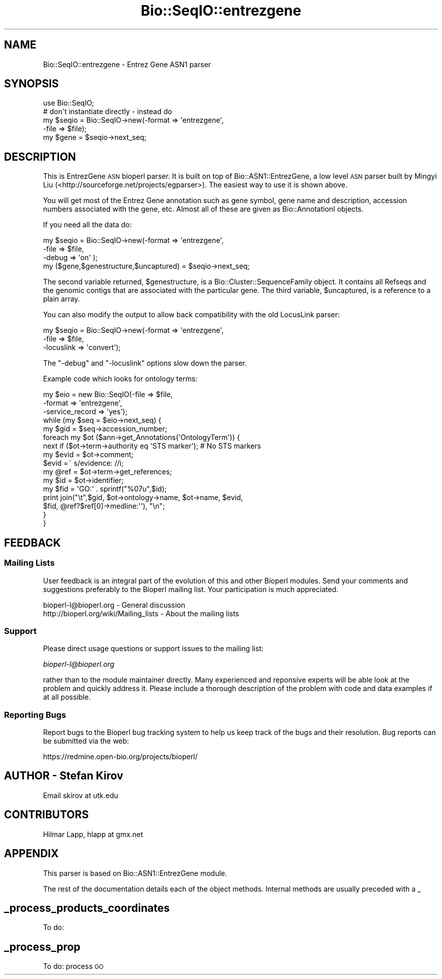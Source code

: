 .\" Automatically generated by Pod::Man 2.23 (Pod::Simple 3.14)
.\"
.\" Standard preamble:
.\" ========================================================================
.de Sp \" Vertical space (when we can't use .PP)
.if t .sp .5v
.if n .sp
..
.de Vb \" Begin verbatim text
.ft CW
.nf
.ne \\$1
..
.de Ve \" End verbatim text
.ft R
.fi
..
.\" Set up some character translations and predefined strings.  \*(-- will
.\" give an unbreakable dash, \*(PI will give pi, \*(L" will give a left
.\" double quote, and \*(R" will give a right double quote.  \*(C+ will
.\" give a nicer C++.  Capital omega is used to do unbreakable dashes and
.\" therefore won't be available.  \*(C` and \*(C' expand to `' in nroff,
.\" nothing in troff, for use with C<>.
.tr \(*W-
.ds C+ C\v'-.1v'\h'-1p'\s-2+\h'-1p'+\s0\v'.1v'\h'-1p'
.ie n \{\
.    ds -- \(*W-
.    ds PI pi
.    if (\n(.H=4u)&(1m=24u) .ds -- \(*W\h'-12u'\(*W\h'-12u'-\" diablo 10 pitch
.    if (\n(.H=4u)&(1m=20u) .ds -- \(*W\h'-12u'\(*W\h'-8u'-\"  diablo 12 pitch
.    ds L" ""
.    ds R" ""
.    ds C` ""
.    ds C' ""
'br\}
.el\{\
.    ds -- \|\(em\|
.    ds PI \(*p
.    ds L" ``
.    ds R" ''
'br\}
.\"
.\" Escape single quotes in literal strings from groff's Unicode transform.
.ie \n(.g .ds Aq \(aq
.el       .ds Aq '
.\"
.\" If the F register is turned on, we'll generate index entries on stderr for
.\" titles (.TH), headers (.SH), subsections (.SS), items (.Ip), and index
.\" entries marked with X<> in POD.  Of course, you'll have to process the
.\" output yourself in some meaningful fashion.
.ie \nF \{\
.    de IX
.    tm Index:\\$1\t\\n%\t"\\$2"
..
.    nr % 0
.    rr F
.\}
.el \{\
.    de IX
..
.\}
.\"
.\" Accent mark definitions (@(#)ms.acc 1.5 88/02/08 SMI; from UCB 4.2).
.\" Fear.  Run.  Save yourself.  No user-serviceable parts.
.    \" fudge factors for nroff and troff
.if n \{\
.    ds #H 0
.    ds #V .8m
.    ds #F .3m
.    ds #[ \f1
.    ds #] \fP
.\}
.if t \{\
.    ds #H ((1u-(\\\\n(.fu%2u))*.13m)
.    ds #V .6m
.    ds #F 0
.    ds #[ \&
.    ds #] \&
.\}
.    \" simple accents for nroff and troff
.if n \{\
.    ds ' \&
.    ds ` \&
.    ds ^ \&
.    ds , \&
.    ds ~ ~
.    ds /
.\}
.if t \{\
.    ds ' \\k:\h'-(\\n(.wu*8/10-\*(#H)'\'\h"|\\n:u"
.    ds ` \\k:\h'-(\\n(.wu*8/10-\*(#H)'\`\h'|\\n:u'
.    ds ^ \\k:\h'-(\\n(.wu*10/11-\*(#H)'^\h'|\\n:u'
.    ds , \\k:\h'-(\\n(.wu*8/10)',\h'|\\n:u'
.    ds ~ \\k:\h'-(\\n(.wu-\*(#H-.1m)'~\h'|\\n:u'
.    ds / \\k:\h'-(\\n(.wu*8/10-\*(#H)'\z\(sl\h'|\\n:u'
.\}
.    \" troff and (daisy-wheel) nroff accents
.ds : \\k:\h'-(\\n(.wu*8/10-\*(#H+.1m+\*(#F)'\v'-\*(#V'\z.\h'.2m+\*(#F'.\h'|\\n:u'\v'\*(#V'
.ds 8 \h'\*(#H'\(*b\h'-\*(#H'
.ds o \\k:\h'-(\\n(.wu+\w'\(de'u-\*(#H)/2u'\v'-.3n'\*(#[\z\(de\v'.3n'\h'|\\n:u'\*(#]
.ds d- \h'\*(#H'\(pd\h'-\w'~'u'\v'-.25m'\f2\(hy\fP\v'.25m'\h'-\*(#H'
.ds D- D\\k:\h'-\w'D'u'\v'-.11m'\z\(hy\v'.11m'\h'|\\n:u'
.ds th \*(#[\v'.3m'\s+1I\s-1\v'-.3m'\h'-(\w'I'u*2/3)'\s-1o\s+1\*(#]
.ds Th \*(#[\s+2I\s-2\h'-\w'I'u*3/5'\v'-.3m'o\v'.3m'\*(#]
.ds ae a\h'-(\w'a'u*4/10)'e
.ds Ae A\h'-(\w'A'u*4/10)'E
.    \" corrections for vroff
.if v .ds ~ \\k:\h'-(\\n(.wu*9/10-\*(#H)'\s-2\u~\d\s+2\h'|\\n:u'
.if v .ds ^ \\k:\h'-(\\n(.wu*10/11-\*(#H)'\v'-.4m'^\v'.4m'\h'|\\n:u'
.    \" for low resolution devices (crt and lpr)
.if \n(.H>23 .if \n(.V>19 \
\{\
.    ds : e
.    ds 8 ss
.    ds o a
.    ds d- d\h'-1'\(ga
.    ds D- D\h'-1'\(hy
.    ds th \o'bp'
.    ds Th \o'LP'
.    ds ae ae
.    ds Ae AE
.\}
.rm #[ #] #H #V #F C
.\" ========================================================================
.\"
.IX Title "Bio::SeqIO::entrezgene 3"
.TH Bio::SeqIO::entrezgene 3 "2014-05-21" "perl v5.12.5" "User Contributed Perl Documentation"
.\" For nroff, turn off justification.  Always turn off hyphenation; it makes
.\" way too many mistakes in technical documents.
.if n .ad l
.nh
.SH "NAME"
Bio::SeqIO::entrezgene \- Entrez Gene ASN1 parser
.SH "SYNOPSIS"
.IX Header "SYNOPSIS"
.Vb 1
\&   use Bio::SeqIO;
\&
\&   # don\*(Aqt instantiate directly \- instead do
\&   my $seqio = Bio::SeqIO\->new(\-format => \*(Aqentrezgene\*(Aq,
\&                               \-file => $file);
\&   my $gene = $seqio\->next_seq;
.Ve
.SH "DESCRIPTION"
.IX Header "DESCRIPTION"
This is EntrezGene \s-1ASN\s0 bioperl parser. It is built on top of 
Bio::ASN1::EntrezGene, a low level \s-1ASN\s0 parser built by Mingyi Liu 
(<http://sourceforge.net/projects/egparser>). The easiest way to 
use it is shown above.
.PP
You will get most of the Entrez Gene annotation such as gene symbol, 
gene name and description, accession numbers associated 
with the gene, etc. Almost all of these are given as  Bio::AnnotationI objects.
.PP
If you need all the data do:
.PP
.Vb 4
\&   my $seqio = Bio::SeqIO\->new(\-format => \*(Aqentrezgene\*(Aq,
\&                               \-file => $file,
\&                               \-debug => \*(Aqon\*(Aq );
\&   my ($gene,$genestructure,$uncaptured) = $seqio\->next_seq;
.Ve
.PP
The second variable returned, \f(CW$genestructure\fR, is a Bio::Cluster::SequenceFamily
object. It contains all Refseqs and the genomic contigs that are associated 
with the particular gene. The third variable, \f(CW$uncaptured\fR, is a reference 
to a plain array.
.PP
You can also modify the output to allow back compatibility with the old 
LocusLink parser:
.PP
.Vb 3
\&   my $seqio = Bio::SeqIO\->new(\-format => \*(Aqentrezgene\*(Aq,
\&                               \-file => $file,
\&                               \-locuslink => \*(Aqconvert\*(Aq);
.Ve
.PP
The \f(CW\*(C`\-debug\*(C'\fR and \f(CW\*(C`\-locuslink\*(C'\fR options slow down the parser.
.PP
Example code which looks for ontology terms:
.PP
.Vb 3
\&  my $eio = new Bio::SeqIO(\-file => $file,
\&                           \-format => \*(Aqentrezgene\*(Aq,
\&                           \-service_record => \*(Aqyes\*(Aq);
\&
\&  while (my $seq = $eio\->next_seq) {
\&    my $gid = $seq\->accession_number;
\&    foreach my $ot ($ann\->get_Annotations(\*(AqOntologyTerm\*(Aq)) {
\&      next if ($ot\->term\->authority eq \*(AqSTS marker\*(Aq); # No STS markers
\&      my $evid = $ot\->comment;
\&      $evid =~ s/evidence: //i;
\&      my @ref = $ot\->term\->get_references;
\&      my $id = $ot\->identifier;
\&      my $fid = \*(AqGO:\*(Aq . sprintf("%07u",$id);
\&      print join("\et",$gid, $ot\->ontology\->name, $ot\->name, $evid,
\&        $fid, @ref?$ref[0]\->medline:\*(Aq\*(Aq), "\en";
\&    }
\&  }
.Ve
.SH "FEEDBACK"
.IX Header "FEEDBACK"
.SS "Mailing Lists"
.IX Subsection "Mailing Lists"
User feedback is an integral part of the evolution of this and other
Bioperl modules. Send your comments and suggestions preferably to
the Bioperl mailing list.  Your participation is much appreciated.
.PP
.Vb 2
\&  bioperl\-l@bioperl.org                  \- General discussion
\&  http://bioperl.org/wiki/Mailing_lists  \- About the mailing lists
.Ve
.SS "Support"
.IX Subsection "Support"
Please direct usage questions or support issues to the mailing list:
.PP
\&\fIbioperl\-l@bioperl.org\fR
.PP
rather than to the module maintainer directly. Many experienced and 
reponsive experts will be able look at the problem and quickly 
address it. Please include a thorough description of the problem 
with code and data examples if at all possible.
.SS "Reporting Bugs"
.IX Subsection "Reporting Bugs"
Report bugs to the Bioperl bug tracking system to help us keep track
of the bugs and their resolution. Bug reports can be submitted via
the web:
.PP
.Vb 1
\&  https://redmine.open\-bio.org/projects/bioperl/
.Ve
.SH "AUTHOR \- Stefan Kirov"
.IX Header "AUTHOR - Stefan Kirov"
Email skirov at utk.edu
.SH "CONTRIBUTORS"
.IX Header "CONTRIBUTORS"
Hilmar Lapp, hlapp at gmx.net
.SH "APPENDIX"
.IX Header "APPENDIX"
This parser is based on Bio::ASN1::EntrezGene module.
.PP
The rest of the documentation details each of the object methods.
Internal methods are usually preceded with a _
.SH "_process_products_coordinates"
.IX Header "_process_products_coordinates"
To do:
.SH "_process_prop"
.IX Header "_process_prop"
To do: process \s-1GO\s0
